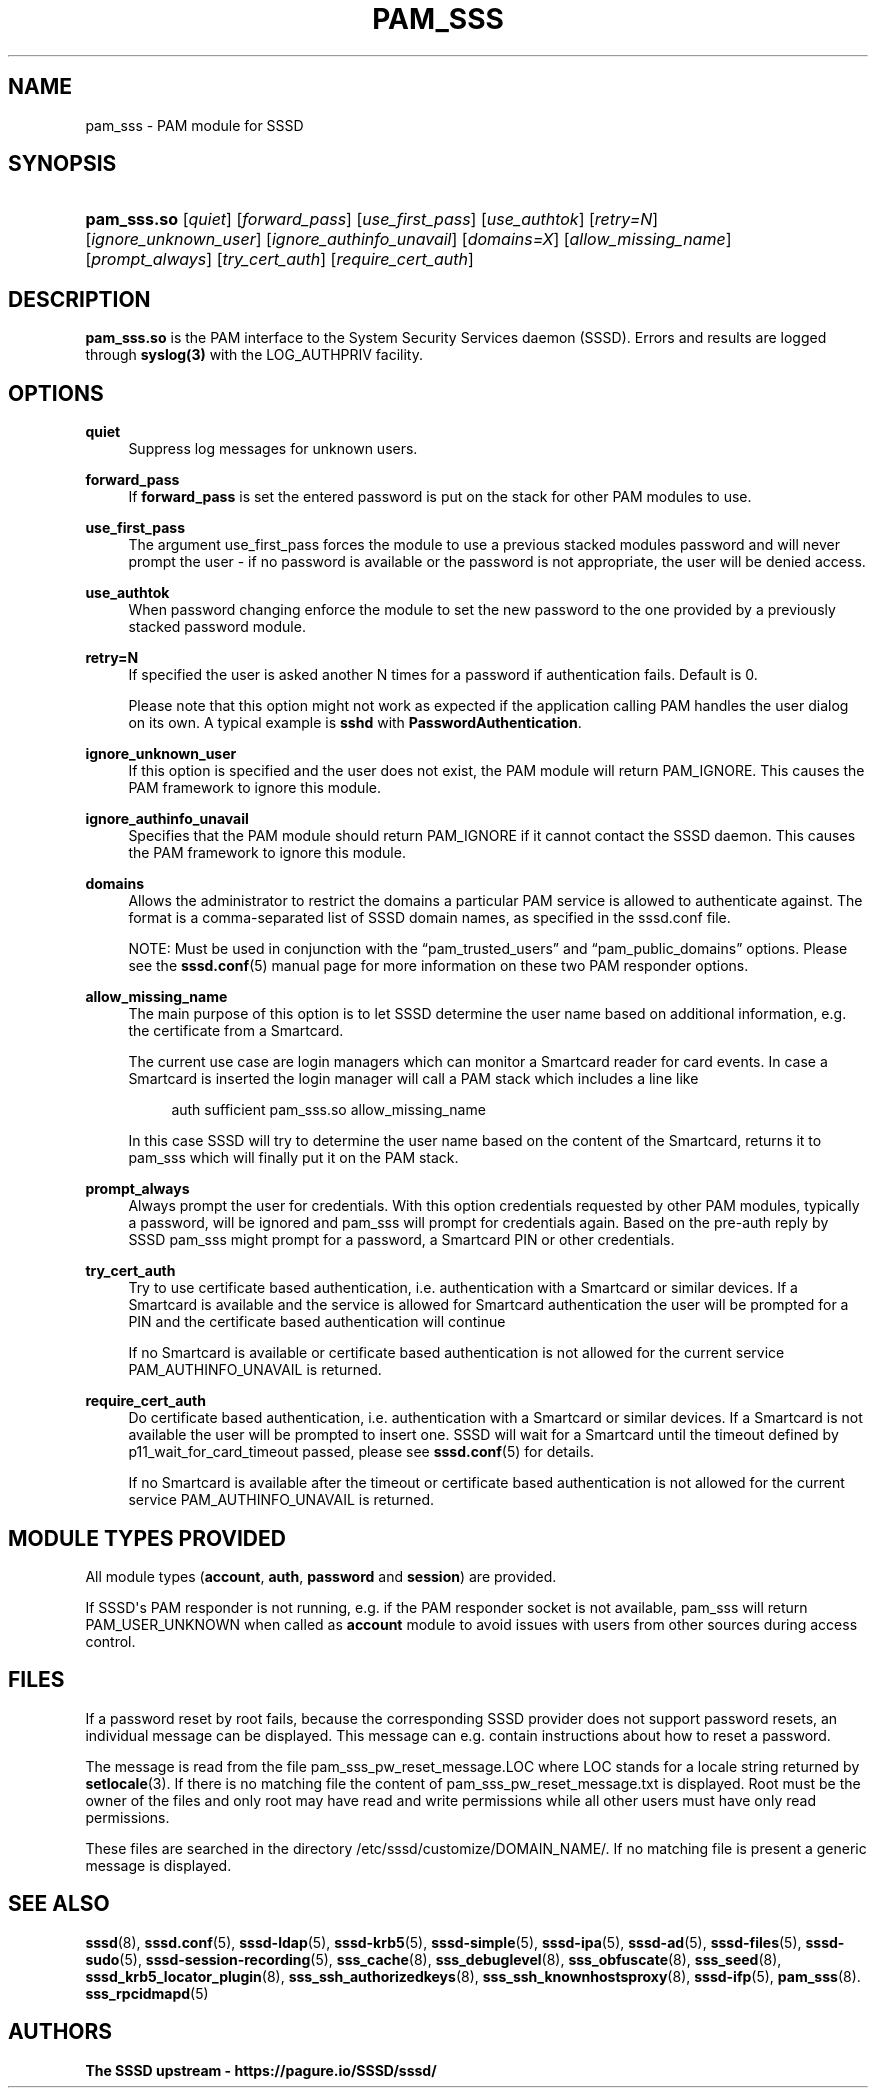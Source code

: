 '\" t
.\"     Title: pam_sss
.\"    Author: The SSSD upstream - https://pagure.io/SSSD/sssd/
.\" Generator: DocBook XSL Stylesheets vsnapshot <http://docbook.sf.net/>
.\"      Date: 12/09/2020
.\"    Manual: SSSD Manual pages
.\"    Source: SSSD
.\"  Language: English
.\"
.TH "PAM_SSS" "8" "12/09/2020" "SSSD" "SSSD Manual pages"
.\" -----------------------------------------------------------------
.\" * Define some portability stuff
.\" -----------------------------------------------------------------
.\" ~~~~~~~~~~~~~~~~~~~~~~~~~~~~~~~~~~~~~~~~~~~~~~~~~~~~~~~~~~~~~~~~~
.\" http://bugs.debian.org/507673
.\" http://lists.gnu.org/archive/html/groff/2009-02/msg00013.html
.\" ~~~~~~~~~~~~~~~~~~~~~~~~~~~~~~~~~~~~~~~~~~~~~~~~~~~~~~~~~~~~~~~~~
.ie \n(.g .ds Aq \(aq
.el       .ds Aq '
.\" -----------------------------------------------------------------
.\" * set default formatting
.\" -----------------------------------------------------------------
.\" disable hyphenation
.nh
.\" disable justification (adjust text to left margin only)
.ad l
.\" -----------------------------------------------------------------
.\" * MAIN CONTENT STARTS HERE *
.\" -----------------------------------------------------------------
.SH "NAME"
pam_sss \- PAM module for SSSD
.SH "SYNOPSIS"
.HP \w'\fBpam_sss\&.so\fR\ 'u
\fBpam_sss\&.so\fR [\fIquiet\fR] [\fIforward_pass\fR] [\fIuse_first_pass\fR] [\fIuse_authtok\fR] [\fIretry=N\fR] [\fIignore_unknown_user\fR] [\fIignore_authinfo_unavail\fR] [\fIdomains=X\fR] [\fIallow_missing_name\fR] [\fIprompt_always\fR] [\fItry_cert_auth\fR] [\fIrequire_cert_auth\fR]
.SH "DESCRIPTION"
.PP
\fBpam_sss\&.so\fR
is the PAM interface to the System Security Services daemon (SSSD)\&. Errors and results are logged through
\fBsyslog(3)\fR
with the LOG_AUTHPRIV facility\&.
.SH "OPTIONS"
.PP
\fBquiet\fR
.RS 4
Suppress log messages for unknown users\&.
.RE
.PP
\fBforward_pass\fR
.RS 4
If
\fBforward_pass\fR
is set the entered password is put on the stack for other PAM modules to use\&.
.RE
.PP
\fBuse_first_pass\fR
.RS 4
The argument use_first_pass forces the module to use a previous stacked modules password and will never prompt the user \- if no password is available or the password is not appropriate, the user will be denied access\&.
.RE
.PP
\fBuse_authtok\fR
.RS 4
When password changing enforce the module to set the new password to the one provided by a previously stacked password module\&.
.RE
.PP
\fBretry=N\fR
.RS 4
If specified the user is asked another N times for a password if authentication fails\&. Default is 0\&.
.sp
Please note that this option might not work as expected if the application calling PAM handles the user dialog on its own\&. A typical example is
\fBsshd\fR
with
\fBPasswordAuthentication\fR\&.
.RE
.PP
\fBignore_unknown_user\fR
.RS 4
If this option is specified and the user does not exist, the PAM module will return PAM_IGNORE\&. This causes the PAM framework to ignore this module\&.
.RE
.PP
\fBignore_authinfo_unavail\fR
.RS 4
Specifies that the PAM module should return PAM_IGNORE if it cannot contact the SSSD daemon\&. This causes the PAM framework to ignore this module\&.
.RE
.PP
\fBdomains\fR
.RS 4
Allows the administrator to restrict the domains a particular PAM service is allowed to authenticate against\&. The format is a comma\-separated list of SSSD domain names, as specified in the sssd\&.conf file\&.
.sp
NOTE: Must be used in conjunction with the
\(lqpam_trusted_users\(rq
and
\(lqpam_public_domains\(rq
options\&. Please see the
\fBsssd.conf\fR(5)
manual page for more information on these two PAM responder options\&.
.RE
.PP
\fBallow_missing_name\fR
.RS 4
The main purpose of this option is to let SSSD determine the user name based on additional information, e\&.g\&. the certificate from a Smartcard\&.
.sp
The current use case are login managers which can monitor a Smartcard reader for card events\&. In case a Smartcard is inserted the login manager will call a PAM stack which includes a line like
.sp
.if n \{\
.RS 4
.\}
.nf
auth sufficient pam_sss\&.so allow_missing_name
                        
.fi
.if n \{\
.RE
.\}
.sp
In this case SSSD will try to determine the user name based on the content of the Smartcard, returns it to pam_sss which will finally put it on the PAM stack\&.
.RE
.PP
\fBprompt_always\fR
.RS 4
Always prompt the user for credentials\&. With this option credentials requested by other PAM modules, typically a password, will be ignored and pam_sss will prompt for credentials again\&. Based on the pre\-auth reply by SSSD pam_sss might prompt for a password, a Smartcard PIN or other credentials\&.
.RE
.PP
\fBtry_cert_auth\fR
.RS 4
Try to use certificate based authentication, i\&.e\&. authentication with a Smartcard or similar devices\&. If a Smartcard is available and the service is allowed for Smartcard authentication the user will be prompted for a PIN and the certificate based authentication will continue
.sp
If no Smartcard is available or certificate based authentication is not allowed for the current service PAM_AUTHINFO_UNAVAIL is returned\&.
.RE
.PP
\fBrequire_cert_auth\fR
.RS 4
Do certificate based authentication, i\&.e\&. authentication with a Smartcard or similar devices\&. If a Smartcard is not available the user will be prompted to insert one\&. SSSD will wait for a Smartcard until the timeout defined by p11_wait_for_card_timeout passed, please see
\fBsssd.conf\fR(5)
for details\&.
.sp
If no Smartcard is available after the timeout or certificate based authentication is not allowed for the current service PAM_AUTHINFO_UNAVAIL is returned\&.
.RE
.SH "MODULE TYPES PROVIDED"
.PP
All module types (\fBaccount\fR,
\fBauth\fR,
\fBpassword\fR
and
\fBsession\fR) are provided\&.
.PP
If SSSD\*(Aqs PAM responder is not running, e\&.g\&. if the PAM responder socket is not available, pam_sss will return PAM_USER_UNKNOWN when called as
\fBaccount\fR
module to avoid issues with users from other sources during access control\&.
.SH "FILES"
.PP
If a password reset by root fails, because the corresponding SSSD provider does not support password resets, an individual message can be displayed\&. This message can e\&.g\&. contain instructions about how to reset a password\&.
.PP
The message is read from the file
pam_sss_pw_reset_message\&.LOC
where LOC stands for a locale string returned by
\fBsetlocale\fR(3)\&. If there is no matching file the content of
pam_sss_pw_reset_message\&.txt
is displayed\&. Root must be the owner of the files and only root may have read and write permissions while all other users must have only read permissions\&.
.PP
These files are searched in the directory
/etc/sssd/customize/DOMAIN_NAME/\&. If no matching file is present a generic message is displayed\&.
.SH "SEE ALSO"
.PP
\fBsssd\fR(8),
\fBsssd.conf\fR(5),
\fBsssd-ldap\fR(5),
\fBsssd-krb5\fR(5),
\fBsssd-simple\fR(5),
\fBsssd-ipa\fR(5),
\fBsssd-ad\fR(5),
\fBsssd-files\fR(5),
\fBsssd-sudo\fR(5),
\fBsssd-session-recording\fR(5),
\fBsss_cache\fR(8),
\fBsss_debuglevel\fR(8),
\fBsss_obfuscate\fR(8),
\fBsss_seed\fR(8),
\fBsssd_krb5_locator_plugin\fR(8),
\fBsss_ssh_authorizedkeys\fR(8), \fBsss_ssh_knownhostsproxy\fR(8),
\fBsssd-ifp\fR(5),
\fBpam_sss\fR(8)\&.
\fBsss_rpcidmapd\fR(5)
.SH "AUTHORS"
.PP
\fBThe SSSD upstream \- https://pagure\&.io/SSSD/sssd/\fR
